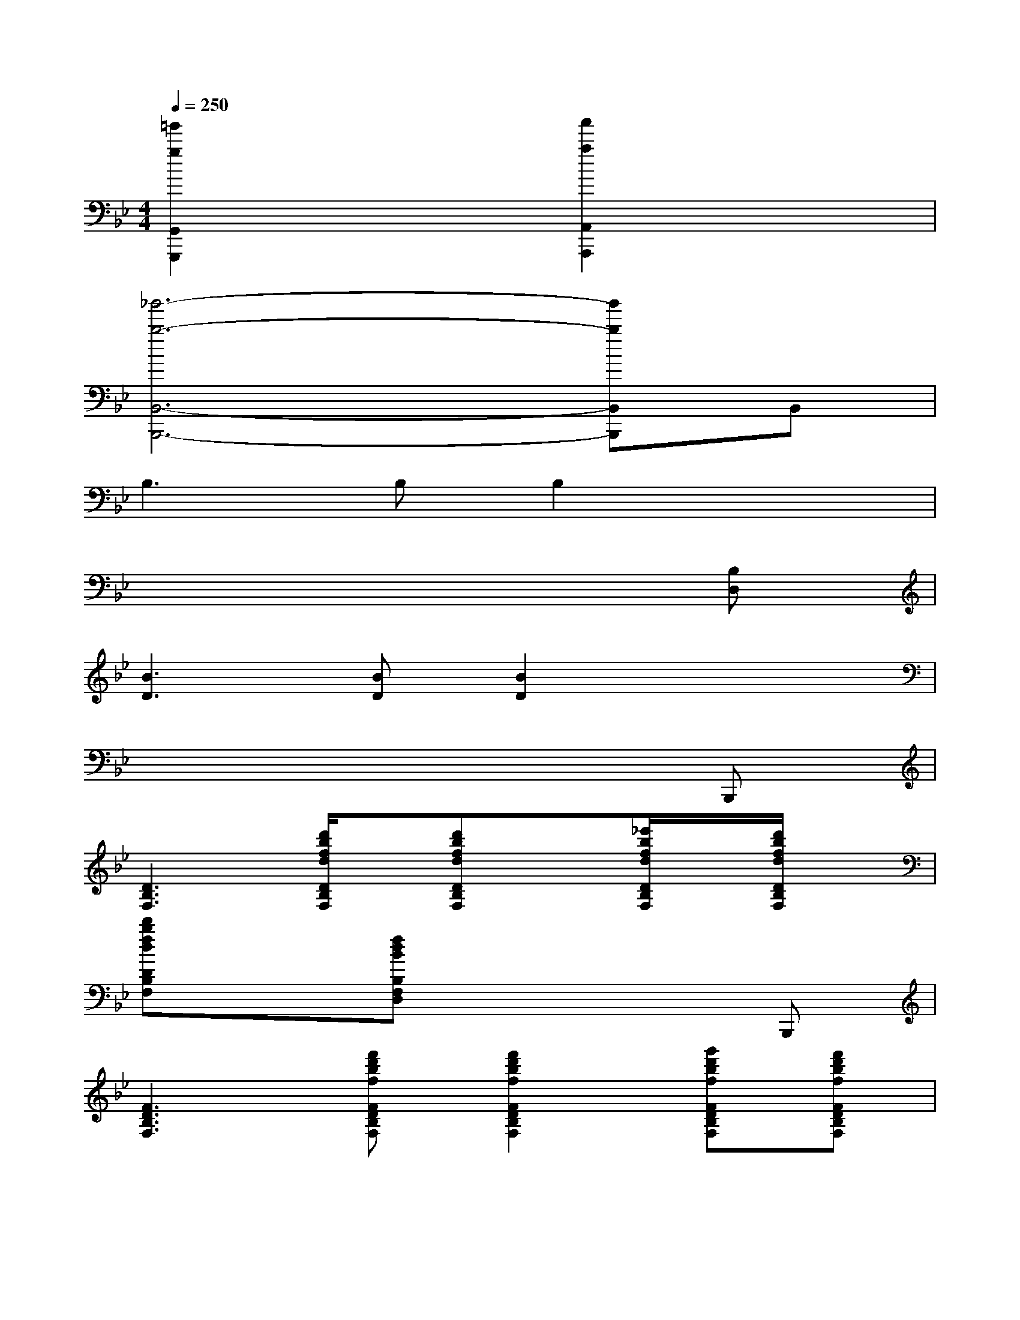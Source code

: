 X:1
T:
M:4/4
L:1/8
Q:1/4=250
K:Bb%2flats
V:1
[=g'2g2G,,2G,,,2]x2[a'2a2A,,2A,,,2]x2|
[_b'6-b6-B,,6-B,,,6-][b'bB,,B,,,]B,,|
B,3B,B,2x2|
x6x[B,D,]|
[B3D3][BD][B2D2]x2|
x6xB,,,|
[D3B,3F,3][d'/2b/2f/2d/2D/2B,/2F,/2]x/2[d'bfdDB,F,]x[_e'/2b/2f/2d/2D/2B,/2F,/2]x/2[d'/2b/2f/2d/2D/2B,/2F,/2]x/2|
[d'bfdDB,F,]x[fdBB,F,D,]x4B,,,|
[F3D3B,3F,3][f'd'bfFDB,F,][f'2d'2b2f2F2D2B,2F,2][g'd'bfFDB,F,][f'd'bfFDB,F,]|
[f'2d'2b2f2F2D2B,2F,2][d'2b2f2D2B,2F,2]x2Bc|
d2-[d2G2=E2][c2A2F2][c_A-=B,-][d_A=B,]|
[_e2-G2C2][e2=A2_G,2][d2_B2=G,2][dG-E,-][eGE,]|
[f2-F2D,2][fB-_D,-][gB_D,][fG-C,-][e-GC,][eA-F,,-][fAF,,]|
[eB-F-B,,-][=dBFB,,][fc-G-E,,-][ecGE,,][c2A2F,,2]bc'|
d'2-[d'2g2=e2][c'2a2f2][c'_a-=B-][d'_a=B]|
[_e'2-g2c2][e'2=a2_G2][d'2_b2=G2][d'g-E-][e'gE]